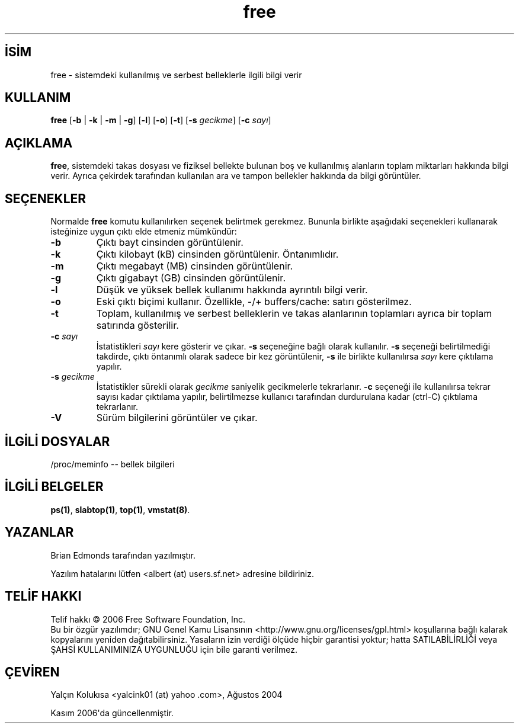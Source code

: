 .\" http://belgeler.org \N'45' 2006\N'45'11\N'45'26T10:18:27+02:00   
.TH "free" 1 "18 Kasım 2002" "procps 3.2.7" "Kullanıcı Komutları"
.nh   
.SH İSİM
free \N'45' sistemdeki kullanılmış ve serbest belleklerle ilgili bilgi verir    
.SH KULLANIM 
.nf
\fBfree\fR [\fB\N'45'b\fR | \fB\N'45'k\fR | \fB\N'45'm\fR | \fB\N'45'g\fR] [\fB\N'45'l\fR] [\fB\N'45'o\fR] [\fB\N'45't\fR] [\fB\N'45's \fR\fIgecikme\fR] [\fB\N'45'c \fR\fIsayı\fR]
.fi
      
.SH AÇIKLAMA     
\fBfree\fR, sistemdeki takas dosyası ve fiziksel bellekte bulunan boş ve kullanılmış alanların toplam miktarları hakkında bilgi verir. Ayrıca çekirdek tarafından kullanılan ara ve tampon bellekler hakkında da  bilgi görüntüler.     
      
.SH SEÇENEKLER
Normalde \fBfree\fR komutu kullanılırken seçenek belirtmek gerekmez. Bununla birlikte aşağıdaki seçenekleri kullanarak isteğinize uygun çıktı elde etmeniz mümkündür:     

.br
.ns
.TP 
\fB\N'45'b\fR
Çıktı bayt cinsinden görüntülenir.         

.TP 
\fB\N'45'k\fR
Çıktı kilobayt (kB) cinsinden görüntülenir. Öntanımlıdır.         

.TP 
\fB\N'45'm\fR
Çıktı megabayt (MB) cinsinden görüntülenir.         

.TP 
\fB\N'45'g\fR
Çıktı gigabayt (GB) cinsinden görüntülenir.         

.TP 
\fB\N'45'l\fR
Düşük ve yüksek bellek kullanımı hakkında ayrıntılı bilgi verir.         

.TP 
\fB\N'45'o\fR
Eski çıktı biçimi kullanır. Özellikle, \N'45'/+ buffers/cache: satırı gösterilmez.         

.TP 
\fB\N'45't\fR
Toplam, kullanılmış ve serbest belleklerin ve takas alanlarının toplamları ayrıca bir toplam satırında gösterilir.         

.TP 
\fB\N'45'c \fR\fIsayı\fR
İstatistikleri \fIsayı\fR kere gösterir ve çıkar. \fB\N'45's\fR seçeneğine bağlı olarak kullanılır. \fB\N'45's\fR seçeneği belirtilmediği takdirde, çıktı öntanımlı olarak sadece bir kez görüntülenir, \fB\N'45's\fR ile birlikte kullanılırsa \fIsayı\fR kere çıktılama yapılır.         

.TP 
\fB\N'45's \fR\fIgecikme\fR
İstatistikler sürekli olarak \fIgecikme\fR saniyelik gecikmelerle tekrarlanır. \fB\N'45'c\fR seçeneği ile kullanılırsa tekrar sayısı kadar çıktılama yapılır, belirtilmezse kullanıcı tarafından durdurulana kadar (ctrl\N'45'C) çıktılama tekrarlanır.         

.TP 
\fB\N'45'V\fR
Sürüm bilgilerini görüntüler ve çıkar.         

.PP
   
.SH İLGİLİ DOSYALAR
/proc/meminfo \N'45'\N'45' bellek bilgileri   

.SH İLGİLİ BELGELER
\fBps(1)\fR, \fBslabtop(1)\fR, \fBtop(1)\fR, \fBvmstat(8)\fR.   

.SH YAZANLAR
Brian Edmonds tarafından yazılmıştır.   

Yazılım hatalarını lütfen <albert (at) users.sf.net> adresine bildiriniz.   

.SH TELİF HAKKI     
Telif hakkı © 2006 Free Software Foundation, Inc.
.br
Bu bir özgür yazılımdır; GNU Genel Kamu Lisansının <http://www.gnu.org/licenses/gpl.html> koşullarına bağlı kalarak kopyalarını yeniden dağıtabilirsiniz. Yasaların izin verdiği ölçüde hiçbir garantisi yoktur; hatta SATILABİLİRLİĞİ veya ŞAHSİ KULLANIMINIZA UYGUNLUĞU için bile garanti verilmez.   

.SH ÇEVİREN     
Yalçın Kolukısa <yalcink01 (at) yahoo .com>, Ağustos 2004

Kasım 2006\N'39'da güncellenmiştir.
    
   
